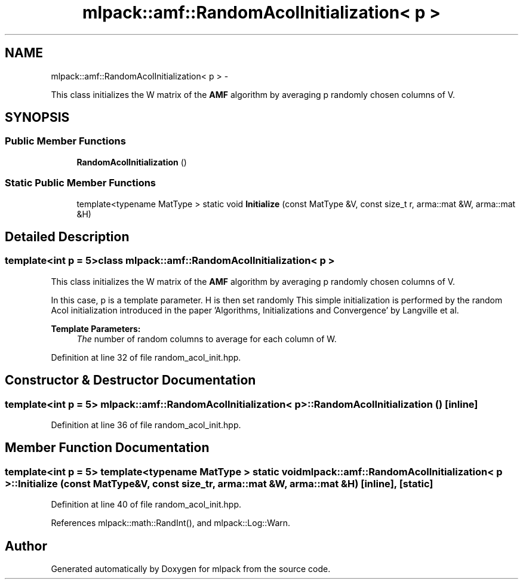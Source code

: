 .TH "mlpack::amf::RandomAcolInitialization< p >" 3 "Sat Mar 14 2015" "Version 1.0.12" "mlpack" \" -*- nroff -*-
.ad l
.nh
.SH NAME
mlpack::amf::RandomAcolInitialization< p > \- 
.PP
This class initializes the W matrix of the \fBAMF\fP algorithm by averaging p randomly chosen columns of V\&.  

.SH SYNOPSIS
.br
.PP
.SS "Public Member Functions"

.in +1c
.ti -1c
.RI "\fBRandomAcolInitialization\fP ()"
.br
.in -1c
.SS "Static Public Member Functions"

.in +1c
.ti -1c
.RI "template<typename MatType > static void \fBInitialize\fP (const MatType &V, const size_t r, arma::mat &W, arma::mat &H)"
.br
.in -1c
.SH "Detailed Description"
.PP 

.SS "template<int p = 5>class mlpack::amf::RandomAcolInitialization< p >"
This class initializes the W matrix of the \fBAMF\fP algorithm by averaging p randomly chosen columns of V\&. 

In this case, p is a template parameter\&. H is then set randomly This simple initialization is performed by the random Acol initialization introduced in the paper 'Algorithms, Initializations and Convergence' by Langville et al\&.
.PP
\fBTemplate Parameters:\fP
.RS 4
\fIThe\fP number of random columns to average for each column of W\&. 
.RE
.PP

.PP
Definition at line 32 of file random_acol_init\&.hpp\&.
.SH "Constructor & Destructor Documentation"
.PP 
.SS "template<int p = 5> \fBmlpack::amf::RandomAcolInitialization\fP< p >::\fBRandomAcolInitialization\fP ()\fC [inline]\fP"

.PP
Definition at line 36 of file random_acol_init\&.hpp\&.
.SH "Member Function Documentation"
.PP 
.SS "template<int p = 5> template<typename MatType > static void \fBmlpack::amf::RandomAcolInitialization\fP< p >::Initialize (const MatType &V, const size_tr, arma::mat &W, arma::mat &H)\fC [inline]\fP, \fC [static]\fP"

.PP
Definition at line 40 of file random_acol_init\&.hpp\&.
.PP
References mlpack::math::RandInt(), and mlpack::Log::Warn\&.

.SH "Author"
.PP 
Generated automatically by Doxygen for mlpack from the source code\&.
